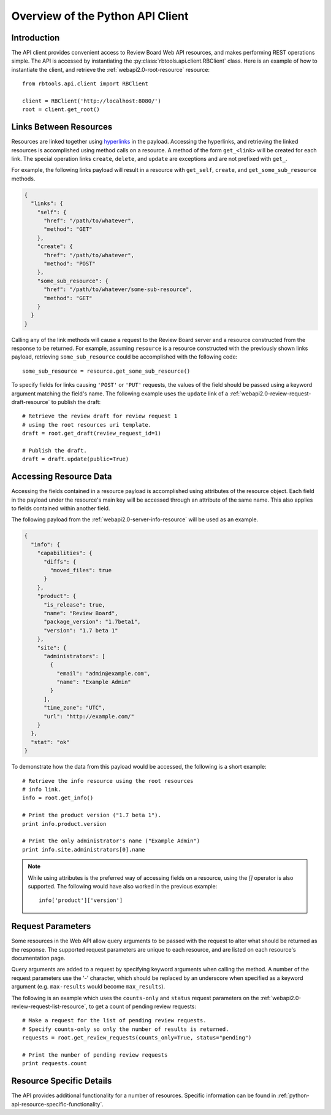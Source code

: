 .. _python-api-overview:

=================================
Overview of the Python API Client
=================================

Introduction
============

The API client provides convenient access to Review Board Web API
resources, and makes performing REST operations simple. The API is
accessed by instantiating the :py:class:`rbtools.api.client.RBClient`
class. Here is an example of how to instantiate the client, and retrieve
the :ref:`webapi2.0-root-resource` resource::

   from rbtools.api.client import RBClient

   client = RBClient('http://localhost:8080/')
   root = client.get_root()


Links Between Resources
=======================

Resources are linked together using `hyperlinks`_ in the payload.
Accessing the hyperlinks, and retrieving the linked resources is
accomplished using method calls on a resource. A method of the form
``get_<link>`` will be created for each link. The special operation
links ``create``, ``delete``, and ``update`` are exceptions and are
not prefixed with ``get_``.

For example, the following links payload will result in a resource
with ``get_self``, ``create``, and ``get_some_sub_resource`` methods.

.. code-block:: javascript

    {
      "links": {
        "self": {
          "href": "/path/to/whatever",
          "method": "GET"
        },
        "create": {
          "href": "/path/to/whatever",
          "method": "POST"
        },
        "some_sub_resource": {
          "href": "/path/to/whatever/some-sub-resource",
          "method": "GET"
        }
      }
    }

Calling any of the link methods will cause a request to the Review
Board server and a resource constructed from the response to be
returned. For example, assuming ``resource`` is a resource constructed
with the previously shown links payload, retrieving ``some_sub_resource``
could be accomplished with the following code::

   some_sub_resource = resource.get_some_sub_resource()

To specify fields for links causing ``'POST'`` or ``'PUT'`` requests,
the values of the field should be passed using a keyword argument matching
the field's name. The following example uses the ``update`` link
of a :ref:`webapi2.0-review-request-draft-resource` to publish the
draft::

   # Retrieve the review draft for review request 1
   # using the root resources uri template.
   draft = root.get_draft(review_request_id=1)

   # Publish the draft.
   draft = draft.update(public=True)


.. _hyperlinks: http://www.reviewboard.org/docs/manual/dev/webapi/2.0/overview/#hyperlinks


Accessing Resource Data
=======================

Accessing the fields contained in a resource payload is accomplished
using attributes of the resource object. Each field in the payload
under the resource's main key will be accessed through an attribute of
the same name. This also applies to fields contained within another
field.

The following payload from the :ref:`webapi2.0-server-info-resource`
will be used as an example.

.. code-block:: javascript

   {
     "info": {
       "capabilities": {
         "diffs": {
           "moved_files": true
         }
       },
       "product": {
         "is_release": true,
         "name": "Review Board",
         "package_version": "1.7beta1",
         "version": "1.7 beta 1"
       },
       "site": {
         "administrators": [
           {
             "email": "admin@example.com",
             "name": "Example Admin"
           }
         ],
         "time_zone": "UTC",
         "url": "http://example.com/"
       }
     },
     "stat": "ok"
   }

To demonstrate how the data from this payload would be accessed, the following
is a short example::

   # Retrieve the info resource using the root resources
   # info link.
   info = root.get_info()

   # Print the product version ("1.7 beta 1").
   print info.product.version

   # Print the only administrator's name ("Example Admin")
   print info.site.administrators[0].name

.. note::
   While using attributes is the preferred way of accessing fields
   on a resource, using the `[]` operator is also supported.
   The following would have also worked in the previous example::

      info['product']['version']


Request Parameters
==================

Some resources in the Web API allow query arguments to be passed with
the request to alter what should be returned as the response. The
supported request parameters are unique to each resource, and are
listed on each resource's documentation page.

Query arguments are added to a request by specifying keyword arguments
when calling the method. A number of the request parameters use the
'-' character, which should be replaced by an underscore when
specified as a keyword argument (e.g. ``max-results`` would become
``max_results``).

The following is an example which uses the ``counts-only`` and
``status`` request parameters on the
:ref:`webapi2.0-review-request-list-resource`, to get a count of pending
review requests::

   # Make a request for the list of pending review requests.
   # Specify counts-only so only the number of results is returned.
   requests = root.get_review_requests(counts_only=True, status="pending")

   # Print the number of pending review requests
   print requests.count


Resource Specific Details
=========================

The API provides additional functionality for a number of resources.
Specific information can be found in
:ref:`python-api-resource-specific-functionality`.
